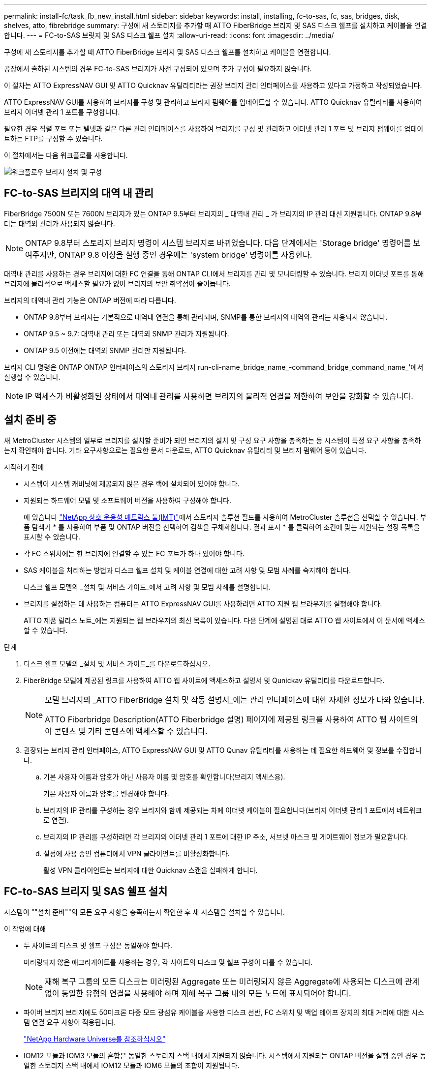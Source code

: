 ---
permalink: install-fc/task_fb_new_install.html 
sidebar: sidebar 
keywords: install, installing, fc-to-sas, fc, sas, bridges, disk, shelves, atto, fibrebridge 
summary: 구성에 새 스토리지를 추가할 때 ATTO FiberBridge 브리지 및 SAS 디스크 쉘프를 설치하고 케이블을 연결합니다. 
---
= FC-to-SAS 브릿지 및 SAS 디스크 쉘프 설치
:allow-uri-read: 
:icons: font
:imagesdir: ../media/


[role="lead"]
구성에 새 스토리지를 추가할 때 ATTO FiberBridge 브리지 및 SAS 디스크 쉘프를 설치하고 케이블을 연결합니다.

공장에서 출하된 시스템의 경우 FC-to-SAS 브리지가 사전 구성되어 있으며 추가 구성이 필요하지 않습니다.

이 절차는 ATTO ExpressNAV GUI 및 ATTO Quicknav 유틸리티라는 권장 브리지 관리 인터페이스를 사용하고 있다고 가정하고 작성되었습니다.

ATTO ExpressNAV GUI를 사용하여 브리지를 구성 및 관리하고 브리지 펌웨어를 업데이트할 수 있습니다. ATTO Quicknav 유틸리티를 사용하여 브리지 이더넷 관리 1 포트를 구성합니다.

필요한 경우 직렬 포트 또는 텔넷과 같은 다른 관리 인터페이스를 사용하여 브리지를 구성 및 관리하고 이더넷 관리 1 포트 및 브리지 펌웨어를 업데이트하는 FTP를 구성할 수 있습니다.

이 절차에서는 다음 워크플로를 사용합니다.

image::../media/workflow_bridge_installation_and_configuration.gif[워크플로우 브리지 설치 및 구성]



== FC-to-SAS 브리지의 대역 내 관리

FiberBridge 7500N 또는 7600N 브리지가 있는 ONTAP 9.5부터 브리지의 _ 대역내 관리 _ 가 브리지의 IP 관리 대신 지원됩니다. ONTAP 9.8부터는 대역외 관리가 사용되지 않습니다.


NOTE: ONTAP 9.8부터 스토리지 브리지 명령이 시스템 브리지로 바뀌었습니다. 다음 단계에서는 'Storage bridge' 명령어를 보여주지만, ONTAP 9.8 이상을 실행 중인 경우에는 'system bridge' 명령어를 사용한다.

대역내 관리를 사용하는 경우 브리지에 대한 FC 연결을 통해 ONTAP CLI에서 브리지를 관리 및 모니터링할 수 있습니다. 브리지 이더넷 포트를 통해 브리지에 물리적으로 액세스할 필요가 없어 브리지의 보안 취약점이 줄어듭니다.

브리지의 대역내 관리 기능은 ONTAP 버전에 따라 다릅니다.

* ONTAP 9.8부터 브리지는 기본적으로 대역내 연결을 통해 관리되며, SNMP를 통한 브리지의 대역외 관리는 사용되지 않습니다.
* ONTAP 9.5 ~ 9.7: 대역내 관리 또는 대역외 SNMP 관리가 지원됩니다.
* ONTAP 9.5 이전에는 대역외 SNMP 관리만 지원됩니다.


브리지 CLI 명령은 ONTAP ONTAP 인터페이스의 스토리지 브리지 run-cli-name_bridge_name_-command_bridge_command_name_'에서 실행할 수 있습니다.


NOTE: IP 액세스가 비활성화된 상태에서 대역내 관리를 사용하면 브리지의 물리적 연결을 제한하여 보안을 강화할 수 있습니다.



== 설치 준비 중

새 MetroCluster 시스템의 일부로 브리지를 설치할 준비가 되면 브리지의 설치 및 구성 요구 사항을 충족하는 등 시스템이 특정 요구 사항을 충족하는지 확인해야 합니다. 기타 요구사항으로는 필요한 문서 다운로드, ATTO Quicknav 유틸리티 및 브리지 펌웨어 등이 있습니다.

.시작하기 전에
* 시스템이 시스템 캐비닛에 제공되지 않은 경우 랙에 설치되어 있어야 합니다.
* 지원되는 하드웨어 모델 및 소프트웨어 버전을 사용하여 구성해야 합니다.
+
에 있습니다 https://mysupport.netapp.com/matrix["NetApp 상호 운용성 매트릭스 툴(IMT)"]에서 스토리지 솔루션 필드를 사용하여 MetroCluster 솔루션을 선택할 수 있습니다. 부품 탐색기 * 를 사용하여 부품 및 ONTAP 버전을 선택하여 검색을 구체화합니다. 결과 표시 * 를 클릭하여 조건에 맞는 지원되는 설정 목록을 표시할 수 있습니다.

* 각 FC 스위치에는 한 브리지에 연결할 수 있는 FC 포트가 하나 있어야 합니다.
* SAS 케이블을 처리하는 방법과 디스크 쉘프 설치 및 케이블 연결에 대한 고려 사항 및 모범 사례를 숙지해야 합니다.
+
디스크 쉘프 모델의 _설치 및 서비스 가이드_에서 고려 사항 및 모범 사례를 설명합니다.

* 브리지를 설정하는 데 사용하는 컴퓨터는 ATTO ExpressNAV GUI를 사용하려면 ATTO 지원 웹 브라우저를 실행해야 합니다.
+
ATTO 제품 릴리스 노트_에는 지원되는 웹 브라우저의 최신 목록이 있습니다. 다음 단계에 설명된 대로 ATTO 웹 사이트에서 이 문서에 액세스할 수 있습니다.



.단계
. 디스크 쉘프 모델의 _설치 및 서비스 가이드_를 다운로드하십시오.
. FiberBridge 모델에 제공된 링크를 사용하여 ATTO 웹 사이트에 액세스하고 설명서 및 Qunickav 유틸리티를 다운로드합니다.
+
[NOTE]
====
모델 브리지의 _ATTO FiberBridge 설치 및 작동 설명서_에는 관리 인터페이스에 대한 자세한 정보가 나와 있습니다.

ATTO Fiberbridge Description(ATTO Fiberbridge 설명) 페이지에 제공된 링크를 사용하여 ATTO 웹 사이트의 이 콘텐츠 및 기타 콘텐츠에 액세스할 수 있습니다.

====
. 권장되는 브리지 관리 인터페이스, ATTO ExpressNAV GUI 및 ATTO Qunav 유틸리티를 사용하는 데 필요한 하드웨어 및 정보를 수집합니다.
+
.. 기본 사용자 이름과 암호가 아닌 사용자 이름 및 암호를 확인합니다(브리지 액세스용).
+
기본 사용자 이름과 암호를 변경해야 합니다.

.. 브리지의 IP 관리를 구성하는 경우 브리지와 함께 제공되는 차폐 이더넷 케이블이 필요합니다(브리지 이더넷 관리 1 포트에서 네트워크로 연결).
.. 브리지의 IP 관리를 구성하려면 각 브리지의 이더넷 관리 1 포트에 대한 IP 주소, 서브넷 마스크 및 게이트웨이 정보가 필요합니다.
.. 설정에 사용 중인 컴퓨터에서 VPN 클라이언트를 비활성화합니다.
+
활성 VPN 클라이언트는 브리지에 대한 Quicknav 스캔을 실패하게 합니다.







== FC-to-SAS 브리지 및 SAS 쉘프 설치

시스템이 ""설치 준비""의 모든 요구 사항을 충족하는지 확인한 후 새 시스템을 설치할 수 있습니다.

.이 작업에 대해
* 두 사이트의 디스크 및 쉘프 구성은 동일해야 합니다.
+
미러링되지 않은 애그리게이트를 사용하는 경우, 각 사이트의 디스크 및 쉘프 구성이 다를 수 있습니다.

+

NOTE: 재해 복구 그룹의 모든 디스크는 미러링된 Aggregate 또는 미러링되지 않은 Aggregate에 사용되는 디스크에 관계없이 동일한 유형의 연결을 사용해야 하며 재해 복구 그룹 내의 모든 노드에 표시되어야 합니다.

* 파이버 브리지 브리지에도 50미크론 다중 모드 광섬유 케이블을 사용한 디스크 선반, FC 스위치 및 백업 테이프 장치의 최대 거리에 대한 시스템 연결 요구 사항이 적용됩니다.
+
https://hwu.netapp.com["NetApp Hardware Universe를 참조하십시오"^]

* IOM12 모듈과 IOM3 모듈의 혼합은 동일한 스토리지 스택 내에서 지원되지 않습니다. 시스템에서 지원되는 ONTAP 버전을 실행 중인 경우 동일한 스토리지 스택 내에서 IOM12 모듈과 IOM6 모듈의 조합이 지원됩니다.


[NOTE]
====
다음 선반과 FiberBridge 7500N 또는 7600N 브리지의 추가 케이블 연결 없이 대역내 ACP가 지원됩니다.

* ONTAP 9.2 이상을 사용하는 7500N 또는 7600N 브리지 뒤의 IOM12(DS460C)
* IOM12(DS212C 및 DS224C)가 ONTAP 9.1 이상을 사용하는 7500N 또는 7600N 브리지에 있습니다


====

NOTE: MetroCluster 구성의 SAS 쉘프는 ACP 케이블 연결을 지원하지 않습니다.



=== 필요한 경우 FiberBridge 7600N 브리지에서 IP 포트 액세스를 활성화합니다

9.5 이전 버전의 ONTAP를 사용 중이거나 텔넷 또는 기타 IP 포트 프로토콜 및 서비스(FTP, ExpressNAV, ICMP 또는 Quicknav)를 사용하여 FiberBridge 7600N 브리지에 대한 대역외 액세스를 사용하려는 경우 콘솔 포트를 통해 액세스 서비스를 활성화할 수 있습니다.

ATTO FiberBridge 7500N 및 6500N 브리지와 달리 FiberBridge 7600N 브리지는 모든 IP 포트 프로토콜 및 서비스가 비활성화된 상태로 제공됩니다.

ONTAP 9.5부터 브리지의 _ 대역 내 관리 _ 가 지원됩니다. 즉, 브리지에 대한 FC 연결을 통해 ONTAP CLI에서 브리지를 구성 및 모니터링할 수 있습니다. 브리지 이더넷 포트를 통해 브리지에 물리적으로 액세스할 필요는 없으며 브리지 사용자 인터페이스는 필요하지 않습니다.

ONTAP 9.8부터 브리지의 _ 대역내 관리 _ 가 기본적으로 지원되며 대역외 SNMP 관리는 사용되지 않습니다.

이 작업은 브리지 관리를 위해 대역내 관리를 사용하지 않는 경우 * 필요합니다. 이 경우 이더넷 관리 포트를 통해 브리지를 구성해야 합니다.

.단계
. FiberBridge 7600N 브리지의 직렬 포트에 직렬 케이블을 연결하여 브리지의 콘솔 인터페이스에 액세스합니다.
. 콘솔을 사용하여 액세스 서비스를 활성화한 다음 구성을 저장합니다.
+
"이것도 안 됐습니다.

+
'구구성'을 선택합니다

+
이 'show closeport none' 명령어는 브리지의 모든 접속 서비스를 가능하게 한다.

. 필요한 경우 'show closeport' 명령을 실행하여 필요한 모든 서비스가 비활성화될 때까지 명령을 반복하여 서비스를 비활성화합니다.
+
--
'Set closeport_service_'를 선택합니다

세트 closeport 명령은 한 번에 하나의 서비스를 비활성화합니다.

매개변수 '_service_'을(를) 다음 중 하나로 지정할 수 있습니다.

** 고속도로
** FTP
** ICMP
** 두께
** SNMP를 선택합니다
** 텔넷


'Get closeport' 명령어를 이용하여 특정 프로토콜이 활성화 또는 비활성화되었는지 확인할 수 있다.

--
. SNMP를 사용하는 경우 다음 명령을 실행해야 합니다.
+
'SNMP 설정 사용'을 선택합니다

+
SNMP는 별도의 enable 명령을 필요로 하는 유일한 프로토콜입니다.

. 구성을 저장합니다.
+
'구구성'을 선택합니다





=== FC-to-SAS 브릿지 구성

FC-to-SAS 브릿지의 모델을 케이블로 연결하기 전에 FiberBridge 소프트웨어에서 설정을 구성해야 합니다.

브리지 대역 내 관리를 사용할지 여부를 결정해야 합니다.


NOTE: ONTAP 9.8부터 스토리지 브리지 명령이 시스템 브리지로 바뀌었습니다. 다음 단계에서는 'Storage bridge' 명령어를 보여주지만, ONTAP 9.8 이상을 실행 중인 경우에는 'system bridge' 명령어를 사용한다.

IP 관리 대신 브리지의 대역 내 관리를 사용하는 경우 관련 단계에 설명된 대로 이더넷 포트 및 IP 설정 구성 단계를 건너뛸 수 있습니다.

.단계
. 포트 속도를 115000 bauds로 설정하여 ATTO FiberBridge에서 직렬 콘솔 포트를 구성합니다.
+
[listing]
----
get serialportbaudrate
SerialPortBaudRate = 115200

Ready.

set serialportbaudrate 115200

Ready. *
saveconfiguration
Restart is necessary....
Do you wish to restart (y/n) ? y
----
. 대역내 관리를 위해 구성하는 경우 FiberBridge RS-232 직렬 포트의 케이블을 PC의 직렬(COM) 포트에 연결합니다.
+
직렬 연결은 초기 구성에 사용된 다음 ONTAP 및 FC 포트를 통한 대역내 관리를 사용하여 브리지를 모니터링 및 관리할 수 있습니다.

. IP 관리를 구성하는 경우 이더넷 케이블을 사용하여 각 브리지의 이더넷 관리 1 포트를 네트워크에 연결합니다.
+
ONTAP 9.5 이상을 실행하는 시스템에서 대역내 관리를 사용하여 이더넷 포트가 아닌 FC 포트를 통해 브리지에 액세스할 수 있습니다. ONTAP 9.8부터는 대역내 관리만 지원되며 SNMP 관리는 사용되지 않습니다.

+
이더넷 관리 1 포트를 사용하면 브리지 펌웨어(ATTO ExpressNAV 또는 FTP 관리 인터페이스 사용)를 빠르게 다운로드하고 코어 파일을 검색하고 로그를 추출할 수 있습니다.

. IP 관리를 위해 구성하는 경우 브리지 모델에 대한 _ATTO FiberBridge 설치 및 작동 설명서_의 2.0절에 나와 있는 절차에 따라 각 브리지에 대해 이더넷 관리 1 포트를 구성합니다.
+
ONTAP 9.5 이상을 실행하는 시스템에서 대역내 관리를 사용하여 이더넷 포트가 아닌 FC 포트를 통해 브리지에 액세스할 수 있습니다. ONTAP 9.8부터는 대역내 관리만 지원되며 SNMP 관리는 사용되지 않습니다.

+
Quicknav를 실행하여 이더넷 관리 포트를 구성하는 경우 이더넷 케이블로 연결된 이더넷 관리 포트만 구성됩니다. 예를 들어, 이더넷 관리 2 포트도 구성하려면 이더넷 케이블을 포트 2에 연결하고 Quicknav를 실행해야 합니다.

. 브리지를 구성합니다.
+
지정한 사용자 이름과 암호를 기록해 두어야 합니다.

+

NOTE: ATTO FiberBridge 7600N 또는 7500N에서 시간 동기화를 구성하지 마십시오. ONTAP에서 브리지가 검색된 후 ATTO FiberBridge 7600N 또는 7500N에 대한 시간 동기화가 클러스터 시간으로 설정됩니다. 또한 하루에 한 번 주기적으로 동기화됩니다. 사용된 표준 시간대는 GMT로 변경할 수 없습니다.

+
.. IP 관리를 구성하는 경우 브리지의 IP 설정을 구성합니다.
+
ONTAP 9.5 이상을 실행하는 시스템에서 대역내 관리를 사용하여 이더넷 포트가 아닌 FC 포트를 통해 브리지에 액세스할 수 있습니다. ONTAP 9.8부터는 대역내 관리만 지원되며 SNMP 관리는 사용되지 않습니다.

+
Qunav 유틸리티 없이 IP 주소를 설정하려면 FiberBridge에 대한 직렬 연결이 있어야 합니다.

+
CLI를 사용하는 경우 다음 명령을 실행해야 합니다.

+
세트 ipaddress mp1 ip-address

+
세트 ipsubnetmask mp1 subnet-mask

+
Set ipgateway mp1 x.x.x.x"입니다

+
세트 ipdhcp mp1이 비활성화되었습니다

+
세트 에테더넷스피드 mp1 1000

.. 브리지 이름을 구성합니다.
+
--
브리지는 MetroCluster 구성 내에서 각각 고유한 이름을 가져야 합니다.

각 사이트의 스택 그룹 하나에 대한 브리지 이름 예:

*** Bridge_A_1a
*** Bridge_a_1b
*** Bridge_B_1a
*** Bridge_B_1b


CLI를 사용하는 경우 다음 명령을 실행해야 합니다.

'Set bridgename_bridge_name _'

--
.. ONTAP 9.4 이하를 실행하는 경우 브리지에서 SNMP를 활성화합니다.
+
'SNMP 설정 사용'을 선택합니다

+
ONTAP 9.5 이상을 실행하는 시스템에서 대역내 관리를 사용하여 이더넷 포트가 아닌 FC 포트를 통해 브리지에 액세스할 수 있습니다. ONTAP 9.8부터는 대역내 관리만 지원되며 SNMP 관리는 사용되지 않습니다.



. 브리지 FC 포트를 구성합니다.
+
.. 브리지 FC 포트의 데이터 속도/속도를 구성합니다.
+
--
지원되는 FC 데이터 속도는 모델 브리지에 따라 다릅니다.

*** FiberBridge 7600 브리지는 최대 32, 16 또는 8Gbps를 지원합니다.
*** FiberBridge 7500 브리지는 최대 16, 8 또는 4Gbps를 지원합니다.
*** FiberBridge 6500 브리지는 최대 8, 4 또는 2Gbps를 지원합니다.



NOTE: 선택한 FCDataRate 속도는 브리지 포트가 연결되는 컨트롤러 모듈의 브리지 및 FC 포트에서 지원하는 최대 속도로 제한됩니다. 케이블 연결 거리가 SFP 및 기타 하드웨어의 제한을 초과해서는 안 됩니다.

CLI를 사용하는 경우 다음 명령을 실행해야 합니다.

'Set FCDataRate_port-number__port-speed_'

--
.. FiberBridge 7500N 또는 6500N 브리지를 구성하는 경우 해당 포트가 PTP에 사용하는 연결 모드를 구성합니다.
+

NOTE: FiberBridge 7600N 브리지를 구성할 때는 FCConnMode 설정이 필요하지 않습니다.

+
CLI를 사용하는 경우 다음 명령을 실행해야 합니다.

+
'Set FCConnMode_port-number_PTP'를 선택합니다

.. FiberBridge 7600N 또는 7500N 브리지를 구성하는 경우 FC2 포트를 구성하거나 비활성화해야 합니다.
+
*** 두 번째 포트를 사용하는 경우 FC2 포트에 대해 이전 하위 단계를 반복해야 합니다.
*** 두 번째 포트를 사용하지 않는 경우 포트를 비활성화해야 합니다.
+
'FCPortDisable_port-number _'

+
다음 예는 FC 포트 2의 비활성화 상태를 보여줍니다.

+
[listing]
----
FCPortDisable 2

Fibre Channel Port 2 has been disabled.

----


.. FiberBridge 7600N 또는 7500N 브리지를 구성하는 경우 사용하지 않는 SAS 포트를 비활성화합니다.
+
--
'SASPortDisable_SAS-PORT_'를 선택합니다


NOTE: SAS 포트 A~D는 기본적으로 활성화되어 있습니다. 사용하지 않는 SAS 포트는 비활성화해야 합니다.

SAS 포트 A만 사용하는 경우 SAS 포트 B, C 및 D를 비활성화해야 합니다. 다음 예는 SAS 포트 B의 비활성화를 보여줍니다 마찬가지로 SAS 포트 C와 D를 비활성화해야 합니다.

[listing]
----
SASPortDisable b

SAS Port B has been disabled.
----
--


. 브리지에 대한 액세스를 보호하고 브리지의 구성을 저장합니다. 시스템이 실행 중인 ONTAP 버전에 따라 아래에서 옵션을 선택합니다.
+
[cols="1,3"]
|===


| ONTAP 버전입니다 | 단계 


 a| 
* ONTAP 9.5 이상 *
 a| 
.. 브리지 상태 보기:
+
'스토리지 브리지 쇼'

+
출력에는 고정되지 않은 브리지가 표시됩니다.

.. 브리지 보안:
+
'괴한다리'





 a| 
* ONTAP 9.4 이하 *
 a| 
.. 브리지 상태 보기:
+
'스토리지 브리지 쇼'

+
출력에는 고정되지 않은 브리지가 표시됩니다.

.. 비보안 브리지 포트의 상태를 확인합니다.
+
'정보'

+
출력에는 이더넷 포트 MP1 및 MP2의 상태가 표시됩니다.

.. 이더넷 포트 MP1이 활성화된 경우 다음을 실행합니다.
+
'Eet EthernetPort mp1 disabled'

+
이더넷 포트 MP2도 활성화된 경우 포트 MP2에 대해 이전 하위 단계를 반복합니다.

.. 브리지의 구성을 저장합니다.
+
다음 명령을 실행해야 합니다.

+
'SaveConfiguration

+
펌웨어 재시작

+
브리지를 재시작하라는 메시지가 나타납니다.



|===
. MetroCluster 구성을 완료한 후 'flashimages' 명령을 사용하여 FiberBridge 펌웨어 버전을 확인하고 브리지가 지원되는 최신 버전을 사용하지 않는 경우 구성의 모든 브리지에서 펌웨어를 업데이트합니다.
+
link:../maintain/index.html["MetroCluster 부품 유지 관리"]



link:task_fb_new_install.html["FC-to-SAS 브리지의 대역 내 관리"]



=== 브리지에 디스크 쉘프 케이블링

디스크 쉘프의 케이블을 연결하는 데 올바른 FC-to-SAS 브리지를 사용해야 합니다.

.선택
* <<cabling_fb_7600N_7500N_with_iom12,IOM12 모듈을 사용하여 FiberBridge 7600N 또는 7500N 브리지를 디스크 셸프에 케이블로 연결합니다>>
* <<cabling_fb_7600N_7500N_with_iom6_iom3,IOM6 또는 IOM3 모듈을 사용하여 FiberBridge 7600N 또는 7500N 브리지를 디스크 쉘프에 케이블 연결>>
* <<cabling_fb_6500N_with_iom6_iom3,IOM6 또는 IOM3 모듈을 사용하여 FiberBridge 6500N 브리지와 디스크 쉘프 케이블링>>




==== IOM12 모듈을 사용하여 FiberBridge 7600N 또는 7500N 브리지를 디스크 셸프에 케이블로 연결합니다

브리지를 구성한 후 새 시스템의 케이블 연결을 시작할 수 있습니다.

디스크 쉘프의 경우 당김 탭을 아래로 향하게 하여(커넥터 아래쪽에 있음) SAS 케이블 커넥터를 삽입합니다.

. 각 스택의 디스크 쉘프를 데이지 체인 방식으로 연결:
+
.. 스택의 논리적 첫 번째 쉘프로 시작하여 IOM A가 연결될 때까지 IOM A 포트 3을 다음 쉘프의 IOM A 포트 1에 연결합니다.
.. IOM B에 대해 이전 하위 단계를 반복합니다
.. 각 스택에 대해 이전 하위 단계를 반복합니다.


+
디스크 쉘프 모델의 _설치 및 서비스 가이드_에서 디스크 쉘프 데이지 체인 방식으로 연결되는 방법에 대한 자세한 정보를 얻을 수 있습니다.



.단계
. 디스크 쉘프의 전원을 켠 다음 쉘프 ID를 설정합니다.
+
** 각 디스크 쉘프의 전원을 껐다가 다시 켜야 합니다.
** 쉘프 ID는 각 MetroCluster DR 그룹(두 사이트 포함)의 각 SAS 디스크 쉘프에 대해 고유해야 합니다.


. 디스크 쉘프를 FiberBridge 브리지에 연결합니다.
+
.. 디스크 쉘프 첫 번째 스택의 경우, 첫 번째 쉘프의 케이블 IOM A를 FiberBridge A의 SAS 포트 A에, 마지막 쉘프의 케이블 IOM B를 FiberBridge B의 SAS 포트 A에 연결합니다
.. 추가 쉘프 스택의 경우 FiberBridge 브리지에서 사용 가능한 다음 SAS 포트를 사용하여 이전 단계를 반복하고, 두 번째 스택의 경우 포트 B, 세 번째 스택의 경우 포트 C, 네 번째 스택의 경우 포트 D를 사용합니다.
.. 케이블 연결 중에 IOM12 및 IOM3/IOM6 모듈을 기준으로 하는 스택이 별도의 SAS 포트에 연결되어 있는 한 동일한 브리지에 연결됩니다.
+
--

NOTE: 각 스택은 IOM의 다양한 모델을 사용할 수 있지만 스택 내의 모든 디스크 쉘프는 동일한 모델을 사용해야 합니다.

다음 그림에서는 FiberBridge 7600N 또는 7500N 브리지 쌍에 연결된 디스크 쉘프를 보여 줍니다.

image::../media/mcc_cabling_bridge_and_sas3_stack_with_7500n_and_multiple_stacks.gif[7500n 및 다중 스택을 사용한 MCC 케이블 연결 브리지 및 sas3 스택]

--






==== IOM6 또는 IOM3 모듈을 사용하여 FiberBridge 7600N 또는 7500N 브리지를 선반과 케이블로 연결합니다

브리지를 구성한 후 새 시스템의 케이블 연결을 시작할 수 있습니다. FiberBridge 7600N 또는 7500N 브리지는 미니 SAS 커넥터를 사용하며 IOM6 또는 IOM3 모듈을 사용하는 쉘프를 지원합니다.

IOM3 모듈은 FiberBridge 7600N 브리지에서 지원되지 않습니다.

디스크 쉘프의 경우 당김 탭을 아래로 향하게 하여(커넥터 아래쪽에 있음) SAS 케이블 커넥터를 삽입합니다.

.단계
. 각 스택의 쉘프를 데이지 체인 방식으로 연결합니다.
+
--
.. 쉘프 첫 번째 스택의 경우 IOM A를 FiberBridge A의 SAS 포트 A에 첫 번째 쉘프의 사각형 포트를 연결합니다
.. 첫 번째 쉘프 스택의 경우, 마지막 쉘프의 IOM B 원형 포트를 FiberBridge B의 SAS 포트 A에 연결합니다


쉘프 모델의 _설치 및 서비스 안내서_에서는 데이지 체인 방식의 쉘프에 대한 자세한 정보를 제공합니다.

https://library.netapp.com/ecm/ecm_download_file/ECMP1119629["DS4243, DS2246, DS4486 및 DS4246용 SAS 디스크 쉘프 설치 및 서비스 가이드"^]

다음 그림에서는 쉘프 스택에 연결된 브리지 세트를 보여 줍니다.

image::../media/mcc_cabling_bridge_and_sas_stack_with_7500n_and_single_stack.gif[7500n 및 단일 스택으로 MCC 케이블 연결 브리지 및 SAS 스택]

--
. 추가 쉘프 스택의 경우 FiberBridge 브리지에서 사용 가능한 다음 SAS 포트를 사용하여 이전 단계를 반복하고, 두 번째 스택의 경우 포트 B, 세 번째 스택의 경우 포트 C, 네 번째 스택의 경우 포트 D를 사용합니다.
+
다음 그림에서는 FiberBridge 7600N 또는 7500N 브리지 쌍에 연결된 4개의 스택을 보여 줍니다.

+
image::../media/mcc_cabling_bridge_and_sas_stack_with_7500n_four_stacks.gif[7500n 4개의 스택으로 MCC 케이블 연결 브리지 및 SAS 스택]





==== IOM6 또는 IOM3 모듈을 사용하여 FiberBridge 6500N 브리지와 디스크 쉘프 케이블링

브리지를 구성한 후 새 시스템의 케이블 연결을 시작할 수 있습니다. FiberBridge 6500N 브리지는 QSFP 커넥터를 사용합니다.

포트를 연결하기 전에 10초 이상 기다립니다. SAS 케이블 커넥터는 SAS 포트에 올바르게 연결되었을 때 딸깍 소리가 나면서 제자리에 끼며 디스크 쉘프 SAS 포트 LNK LED가 녹색으로 켜집니다. 디스크 쉘프의 경우 당김 탭을 아래로 향하게 하여(커넥터 아래쪽에 있음) SAS 케이블 커넥터를 삽입합니다.

FiberBridge 6500N 브리지는 IOM12를 사용하는 디스크 쉘프를 지원하지 않습니다.

.단계
. 각 스택의 디스크 쉘프를 데이지 체인 방식으로 연결합니다.
+
디스크 쉘프 데이지 체인 방식으로 연결하는 방법에 대한 자세한 내용은 디스크 쉘프 모델의 _설치 및 서비스 가이드_를 참조하십시오.

. 디스크 쉘프 각 스택의 IOM A 사각형 포트를 FiberBridge A의 SAS 포트 A에 연결합니다
. 각 디스크 쉘프 스택에 대해 마지막 쉘프의 IOM B 원형 포트를 FiberBridge B의 SAS 포트 A에 연결합니다
+
각 브리지는 디스크 쉘프 쌓기 위한 하나의 경로를 가집니다. 브리지 A는 첫 번째 쉘프를 통해 스택의 A 측에 연결되고, 브리지 B는 마지막 쉘프를 통해 스택의 B 측에 연결됩니다.

+

NOTE: SAS 포트 B 브리지가 비활성화됩니다.

+
다음 그림에서는 4개의 디스크 쉘프 스택에 연결된 브리지 세트를 보여 줍니다.

+
image::../media/mcc_cabling_bridge_and_sas_stack.gif[MCC 케이블 연결 브리지 및 SAS 스택]





=== 브리지 연결 확인 및 브리지 FC 포트 케이블 연결

각 브리지가 모든 디스크 드라이브를 감지할 수 있는지 확인한 다음 각 브리지를 로컬 FC 스위치에 케이블로 연결해야 합니다.

.단계
. [[step1_bridge] 각 브리지가 연결된 모든 디스크 드라이브와 디스크 쉘프를 검색할 수 있는지 확인합니다.
+
[cols="1,3"]
|===


| 를 사용하는 경우... | 그러면... 


 a| 
ATTO ExpressNAV GUI
 a| 
.. 지원되는 웹 브라우저의 브라우저 상자에 브리지의 IP 주소를 입력합니다.
+
링크가 있는 IP 주소를 입력한 브리지의 ATTO FiberBridge 홈페이지로 이동합니다.

.. 링크를 클릭한 다음 브리지를 구성할 때 지정한 사용자 이름과 암호를 입력합니다.
+
브리지의 ATTO FiberBridge 상태 페이지가 나타나고 왼쪽 메뉴가 나타납니다.

.. 고급 * 을 클릭합니다.
.. sastargaTS 명령을 사용하여 연결된 장치를 확인한 다음 * 제출 * 을 클릭합니다.




 a| 
직렬 포트 연결
 a| 
연결된 장치 보기:

'아스타우다스다'

|===


출력에는 브리지가 연결된 장치(디스크 및 디스크 쉘프)가 표시됩니다. 출력 줄은 순차적으로 번호가 매겨지며, 이를 통해 장치의 수를 빠르게 계산할 수 있습니다. 예를 들어, 다음 출력에서는 10개의 디스크가 연결되어 있음을 보여 줍니다.

를 누릅니다

[listing]
----
Tgt VendorID ProductID        Type        SerialNumber
  0 NETAPP   X410_S15K6288A15 DISK        3QP1CLE300009940UHJV
  1 NETAPP   X410_S15K6288A15 DISK        3QP1ELF600009940V1BV
  2 NETAPP   X410_S15K6288A15 DISK        3QP1G3EW00009940U2M0
  3 NETAPP   X410_S15K6288A15 DISK        3QP1EWMP00009940U1X5
  4 NETAPP   X410_S15K6288A15 DISK        3QP1FZLE00009940G8YU
  5 NETAPP   X410_S15K6288A15 DISK        3QP1FZLF00009940TZKZ
  6 NETAPP   X410_S15K6288A15 DISK        3QP1CEB400009939MGXL
  7 NETAPP   X410_S15K6288A15 DISK        3QP1G7A900009939FNTT
  8 NETAPP   X410_S15K6288A15 DISK        3QP1FY0T00009940G8PA
  9 NETAPP   X410_S15K6288A15 DISK        3QP1FXW600009940VERQ
----
+참고: 출력 시작 부분에 "spondse Truncated"(응답 잘림) 텍스트가 나타나면 텔넷을 사용하여 브리지에 연결하고 동일한 명령을 입력하여 모든 출력을 볼 수 있습니다.

. 명령 출력에 브리지가 연결될 스택의 모든 디스크 및 디스크 쉘프에 연결되어 있는지 확인합니다.
+
[cols="1,3"]
|===


| 출력이 다음과 같은 경우... | 그러면... 


 a| 
정답입니다
 a| 
반복합니다 <<step1_bridge,1단계>> 각 나머지 브리지에 대해.



 a| 
정답이 아닙니다
 a| 
.. 케이블을 반복하여 SAS 케이블이 느슨한지 확인하거나 SAS 케이블을 수정합니다.
+
<<Cabling disk shelves to the bridges>>

.. 반복합니다 <<step1_bridge,1단계>>.


|===
. 구성 및 스위치 모델, FC-to-SAS 브리지 모델을 위해 표의 케이블을 사용하여 각 브리지를 로컬 FC 스위치에 연결합니다.
+

IMPORTANT: FiberBridge 7500N 브리지의 두 번째 FC 포트 연결은 조닝이 완료될 때까지 케이블로 연결해서는 안 됩니다.

+
사용 중인 ONTAP 버전에 대한 포트 할당을 참조하십시오.

. 파트너 사이트의 브리지에서 이전 단계를 반복합니다.


link:concept_port_assignments_for_fc_switches_when_using_ontap_9_1_and_later.html["ONTAP 9.1 이상을 사용할 경우 FC 스위치에 대한 포트 할당"]

ONTAP 9.1 이상을 사용할 때 FC 스위치에 케이블을 연결할 때 지정한 포트 할당을 사용하고 있는지 확인해야 합니다.

link:concept_port_assignments_for_fc_switches_when_using_ontap_9_0.html["ONTAP 9.0을 사용하는 경우 FC 스위치에 대한 포트 할당"]

FC 스위치에 케이블을 연결할 때 지정한 포트 할당을 사용하고 있는지 확인해야 합니다. 포트 할당은 ONTAP 9.0 이상 버전의 ONTAP에서 다릅니다.



== FiberBridge 브리지 고정 또는 고정 해제

ONTAP 9.5부터 브리지에서 안전하지 않을 수 있는 이더넷 프로토콜을 쉽게 비활성화하여 브리지를 보호할 수 있습니다. 이렇게 하면 브리지의 이더넷 포트가 비활성화됩니다. 이더넷 액세스를 다시 설정할 수도 있습니다.

.이 작업에 대해
* 브리지의 보안을 설정하면 브리지에서 텔넷 및 기타 IP 포트 프로토콜과 서비스(FTP, ExpressNAV, ICMP 또는 Quicknav)가 비활성화됩니다.
* 이 절차에서는 ONTAP 9.5부터 사용할 수 있는 ONTAP 프롬프트를 사용하여 대역외 관리를 사용합니다.
+
대역외 관리를 사용하지 않는 경우 브리지 CLI에서 명령을 실행할 수 있습니다.

* "unsecurebridge" 명령을 사용하여 이더넷 포트를 다시 활성화할 수 있습니다.
* ONTAP 9.7 및 이전 버전에서는 ATTO FiberBridge에서 'ecurebridge' 명령을 실행하면 파트너 클러스터의 브리지 상태가 올바르게 업데이트되지 않을 수 있습니다. 이 경우 협력클러스터에서 'ecurebridge' 명령어를 실행한다.



NOTE: ONTAP 9.8부터 스토리지 브리지 명령이 시스템 브리지로 바뀌었습니다. 다음 단계에서는 'Storage bridge' 명령어를 보여주지만, ONTAP 9.8 이상을 실행 중인 경우에는 'system bridge' 명령어를 사용한다.

.단계
. 브리지가 포함된 클러스터의 ONTAP 프롬프트에서 브리지의 보안을 설정하거나 보안을 해제합니다.
+
** 다음 명령을 사용하여 bridge_a_1을 보호합니다.
+
'cluster_a> storage bridge run-cli-bridge_a_1-command securebridge

** 다음 명령을 실행하면 bridge_a_1의 보안이 해제됩니다.
+
'cluster_a> storage bridge run-CLI-bridge bridge_a_1 - command unsecurebridge



. 브리지가 포함된 클러스터의 ONTAP 프롬프트에서 브리지 구성을 저장합니다.
+
'Storage bridge run-cli-bridge_bridge-name_-command saveconturation'

+
다음 명령을 사용하여 bridge_a_1을 보호합니다.

+
'cluster_a> storage bridge run-cli-bridge bridge_a_1 - command savececonturation'

. 브리지가 포함된 클러스터의 ONTAP 프롬프트에서 브리지의 펌웨어를 재시작합니다.
+
'Storage bridge run-cli-bridge_bridge-name_-command firmwarerestart'

+
다음 명령을 사용하여 bridge_a_1을 보호합니다.

+
'cluster_a> storage bridge run-cli-bridge_a_1 - 명령 firmwarerestart'


